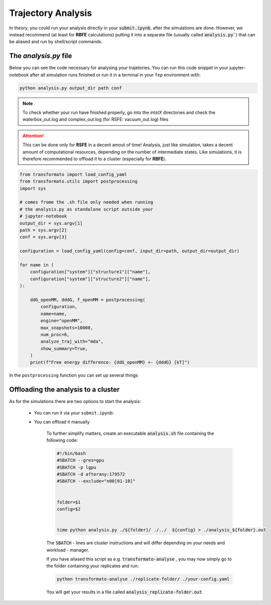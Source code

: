 Trajectory Analysis
=====================

In theory, you could run your analysis directly in your :code:`submit.ipynb`, after the simulations are done.
However, we instead recommend (at least for **RBFE** calculations) putting it into
a separate file (usually called :code:`analysis.py``) that can be aliased and run by shell/script commands.

The *analysis.py* file
***********************

Below you can see the code necessary for analysing your trajetories. You can run this code snippet 
in your jupyter-notebook after all simulation runs finished or run it in a terminal in your ``fep`` 
environment with:

.. code-block:: python

    python analysis.py output_dir path conf

.. note::

    To check whether your run have finished properly, go into the *intstX* directories and check the 
    waterbox_out.log and complex_out.log (for RSFE: vacuum_out.log) files

.. attention::
    This can be done only for **RSFE** in a decent amout of time!
    Analysis, just like simulation, takes a decent amount of computational resources, 
    depending on the number of intermediate states.
    Like simulations, it is therefore recommended to offload it to a cluster (especially for **RBFE**).


.. code-block:: python

    from transformato import load_config_yaml
    from transformato.utils import postprocessing
    import sys

    # comes frome the .sh file only needed when running 
    # the analysis.py as standalone script outside your
    # jupyter-notebook
    output_dir = sys.argv[1]
    path = sys.argv[2]
    conf = sys.argv[3]

    configuration = load_config_yaml(config=conf, input_dir=path, output_dir=output_dir)

    for name in (
        configuration["system"]["structure1"]["name"],
        configuration["system"]["structure2"]["name"],
    ):

        ddG_openMM, dddG, f_openMM = postprocessing(
            configuration,
            name=name,
            engine="openMM",
            max_snapshots=10000,
            num_proc=6,
            analyze_traj_with="mda",
            show_summary=True,
        )
        print(f"Free energy difference: {ddG_openMM} +- {dddG} [kT]")


In the ``postprocessing`` function you can set up several things

.. object:: postprocessing
  
    .. option:: name

        if you only want to analyze one ligand enter the ligand folders name here

    .. option:: engine ({"openMM","CHARMM")

        choose your engine

        




Offloading the analysis to a cluster
****************************************

As for the simulations there are two options to start the analysis:

    + You can run it via your ``submit.ipynb``:


    + You can offload it manually

        To further simplify matters, create an executable :code:`analysis.sh` file containing the following code:

        .. code-block:: bash

            #!/bin/bash 
            #SBATCH --gres=gpu 
            #SBATCH -p lgpu 
            #SBATCH -d afterany:179572  
            #SBATCH --exclude="n00[01-10]" 
            
            
            folder=$1 
            config=$2

            
            time python analysis.py ./${folder}/ ./../  ${config} > ./analysis_${folder}.out 

        The :code:`SBATCH` - lines are cluster instructions and will differ depending on your needs and workload - manager.

        If you have aliased this script as e.g. :code:`transformato-analyse` , you may now simply go to 
        the folder containing your replicates and run:

        .. code-block:: bash

            python transformato-analyse ./replicate-folder/ ./your-config.yaml

        You will get your results in a file called :code:`analysis_replicate-folder.out`



.. |trafo| replace:: :math:`\texttt{TRANSFORMATO}`